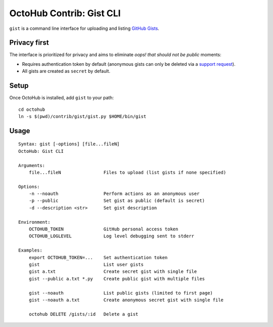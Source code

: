 OctoHub Contrib: Gist CLI
=========================

``gist`` is a command line interface for uploading and listing `GitHub Gists`_.

Privacy first
-------------

The interface is prioritized for privacy and aims to eliminate *oops! that
should not be public* moments:

* Requires authentication token by default (anonymous gists can only be deleted
  via a `support request`_).
* All gists are created as ``secret`` by default.

Setup
-----

Once OctoHub is installed, add ``gist`` to your path::

    cd octohub
    ln -s $(pwd)/contrib/gist/gist.py $HOME/bin/gist

Usage
-----

::

    Syntax: gist [-options] [file...fileN]
    OctoHub: Gist CLI
    
    Arguments:
        file...fileN                Files to upload (list gists if none specified)
    
    Options:
        -n --noauth                 Perform actions as an anonymous user
        -p --public                 Set gist as public (default is secret)
        -d --description <str>      Set gist description
    
    Environment:
        OCTOHUB_TOKEN               GitHub personal access token
        OCTOHUB_LOGLEVEL            Log level debugging sent to stderr
    
    Examples:
        export OCTOHUB_TOKEN=...    Set authentication token
        gist                        List user gists
        gist a.txt                  Create secret gist with single file
        gist --public a.txt *.py    Create public gist with multiple files
    
        gist --noauth               List public gists (limited to first page)
        gist --noauth a.txt         Create anonymous secret gist with single file
    
        octohub DELETE /gists/:id   Delete a gist


.. _GitHub Gists: https://gist.github.com/
.. _support request: https://help.github.com/articles/cannot-delete-an-anonymous-gist

